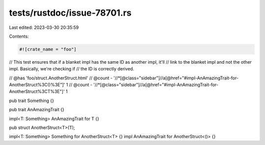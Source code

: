 tests/rustdoc/issue-78701.rs
============================

Last edited: 2023-03-30 20:35:59

Contents:

.. code-block:: rs

    #![crate_name = "foo"]

// This test ensures that if a blanket impl has the same ID as another impl, it'll
// link to the blanket impl and not the other impl. Basically, we're checking if
// the ID is correctly derived.

// @has 'foo/struct.AnotherStruct.html'
// @count - '//*[@class="sidebar"]//a[@href="#impl-AnAmazingTrait-for-AnotherStruct%3C()%3E"]' 1
// @count - '//*[@class="sidebar"]//a[@href="#impl-AnAmazingTrait-for-AnotherStruct%3CT%3E"]' 1

pub trait Something {}

pub trait AnAmazingTrait {}

impl<T: Something> AnAmazingTrait for T {}

pub struct AnotherStruct<T>(T);

impl<T: Something> Something for AnotherStruct<T> {}
impl AnAmazingTrait for AnotherStruct<()> {}


